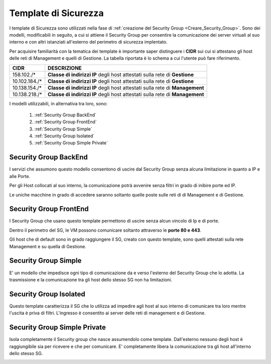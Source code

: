 .. _Template_Sicurezza:

**Template di Sicurezza**
*************************

I template di Sicurezza sono utilizzati
nella fase di :ref:`creazione del Security Group <Creare_Security_Group>`.
Sono dei modelli, modificabili in seguito, a cui si attiene il Security Group
per consentire la comunicazione dei server virtuali al suo interno e con
altri istanziati all'esterno del perimetro di sicurezza implentato.

Per acquisire familiarità con la tematica dei template è importante
saper distinguere i **CIDR** sui cui si attestano gli host delle
reti di Management e quelli di Gestione. La tabella riportata
è lo schema a cui l'utente può fare riferimento.

+------------------------+-----------------------------------------+
|          CIDR          |             DESCRIZIONE                 |
+========================+=========================================+
| 158.102./*             | **Classe di indirizzi IP** degli host   |
|                        | attestati sulla rete di **Gestione**    |
+------------------------+-----------------------------------------+
| 10.102.184./*          | **Classe di indirizzi IP** degli host   |
|                        | attestati sulla rete di **Gestione**    |
+------------------------+-----------------------------------------+
| 10.138.154./*          | **Classe di indirizzi IP** degli host   |
|                        | attestati sulla rete di **Management**  |
+------------------------+-----------------------------------------+
| 10.138.218./*          | **Classe di indirizzi IP** degli host   |
|                        | attestati sulla rete di **Management**  |
+------------------------+-----------------------------------------+


I modelli utilizzabili, in alternativa tra loro, sono:



    1. :ref:`Security Group BackEnd`
    2. :ref:`Security Group FrontEnd`
    3. :ref:`Security Group Simple`
    4. :ref:`Security Group Isolated`
    5. :ref:`Security Group Simple Private`


.. _Security Group BackEnd:

**Security Group BackEnd**
==========================

I servizi che assumono questo modello consentono di uscire
dal Security Group senza alcuna limitazione in quanto a IP e alle Porte.

Per gli Host collocati al suo interno, la comunicazione
potrà avvenire senza filtri in grado di inibire porte ed IP.

Le uniche macchine in grado di accedere saranno soltanto quelle
poste sulle reti di di Management e di Gestione.

.. image:: img/Template-backend.png


.. _Security Group FrontEnd:

**Security Group FrontEnd**
===========================

I Security Group che usano questo template permettono di uscire
senza alcun vincolo di Ip e di porte.

Dentro il perimetro del SG, le VM possono comunicare
soltanto attraverso le **porte 80 e 443**.

Gli host che di default sono in grado raggiungere il SG, creato con questo template,
sono quelli attestati sulla rete Management e su quella di Gestione.

.. image:: img/Template-frontend.png


.. _Security Group Simple:

**Security Group Simple**
=========================

E' un modello che impedisce ogni tipo di comunicazione da e
verso l'esterno del Security Group che lo adotta.
La trasmissione e la comunicazione tra gli host dello stesso SG
non ha limitazioni.

.. image:: img/Template-simple.png


.. _Security Group Isolated:

**Security Group Isolated**
===========================

.. image:: img/Template-isolated.png

Questo template caratterizza il SG che lo utilizza ad impedire
agli host al suo interno di comunicare tra loro
mentre l'uscita è priva di filtri.
L'ingresso è consentito ai server delle reti di management e di Gestione.


.. image:: img/SG_Template_rule_isolated.png




.. _Security Group Simple Private:

**Security Group Simple Private**
=================================

Isola completamente il Security group che nasce assumendolo come
template. Dall'esterno nessuno degli host è raggiungibile
sia per ricevere e che per comunicare.
E' completamente libera la comunicazione tra gli host
all'interno dello stesso SG.

.. image:: img/Template-simpleprivate.png
